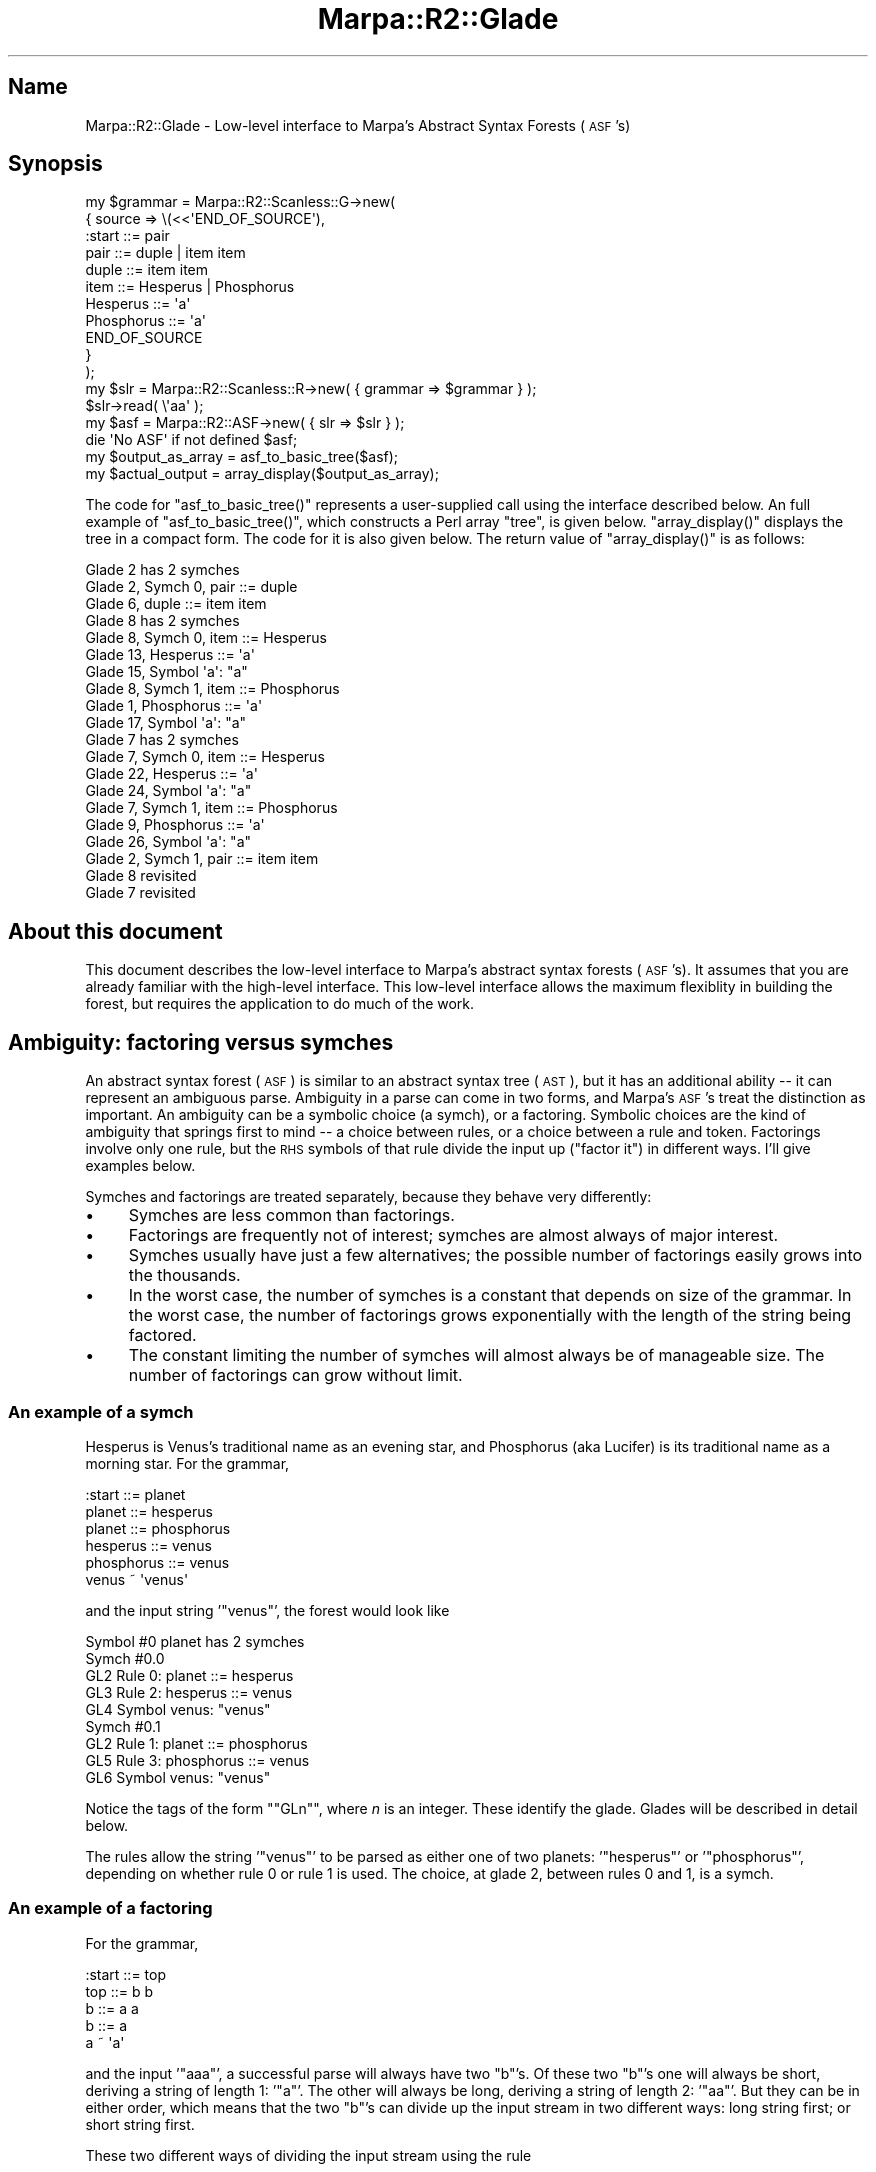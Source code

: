 .\" Automatically generated by Pod::Man 4.14 (Pod::Simple 3.40)
.\"
.\" Standard preamble:
.\" ========================================================================
.de Sp \" Vertical space (when we can't use .PP)
.if t .sp .5v
.if n .sp
..
.de Vb \" Begin verbatim text
.ft CW
.nf
.ne \\$1
..
.de Ve \" End verbatim text
.ft R
.fi
..
.\" Set up some character translations and predefined strings.  \*(-- will
.\" give an unbreakable dash, \*(PI will give pi, \*(L" will give a left
.\" double quote, and \*(R" will give a right double quote.  \*(C+ will
.\" give a nicer C++.  Capital omega is used to do unbreakable dashes and
.\" therefore won't be available.  \*(C` and \*(C' expand to `' in nroff,
.\" nothing in troff, for use with C<>.
.tr \(*W-
.ds C+ C\v'-.1v'\h'-1p'\s-2+\h'-1p'+\s0\v'.1v'\h'-1p'
.ie n \{\
.    ds -- \(*W-
.    ds PI pi
.    if (\n(.H=4u)&(1m=24u) .ds -- \(*W\h'-12u'\(*W\h'-12u'-\" diablo 10 pitch
.    if (\n(.H=4u)&(1m=20u) .ds -- \(*W\h'-12u'\(*W\h'-8u'-\"  diablo 12 pitch
.    ds L" ""
.    ds R" ""
.    ds C` ""
.    ds C' ""
'br\}
.el\{\
.    ds -- \|\(em\|
.    ds PI \(*p
.    ds L" ``
.    ds R" ''
.    ds C`
.    ds C'
'br\}
.\"
.\" Escape single quotes in literal strings from groff's Unicode transform.
.ie \n(.g .ds Aq \(aq
.el       .ds Aq '
.\"
.\" If the F register is >0, we'll generate index entries on stderr for
.\" titles (.TH), headers (.SH), subsections (.SS), items (.Ip), and index
.\" entries marked with X<> in POD.  Of course, you'll have to process the
.\" output yourself in some meaningful fashion.
.\"
.\" Avoid warning from groff about undefined register 'F'.
.de IX
..
.nr rF 0
.if \n(.g .if rF .nr rF 1
.if (\n(rF:(\n(.g==0)) \{\
.    if \nF \{\
.        de IX
.        tm Index:\\$1\t\\n%\t"\\$2"
..
.        if !\nF==2 \{\
.            nr % 0
.            nr F 2
.        \}
.    \}
.\}
.rr rF
.\"
.\" Accent mark definitions (@(#)ms.acc 1.5 88/02/08 SMI; from UCB 4.2).
.\" Fear.  Run.  Save yourself.  No user-serviceable parts.
.    \" fudge factors for nroff and troff
.if n \{\
.    ds #H 0
.    ds #V .8m
.    ds #F .3m
.    ds #[ \f1
.    ds #] \fP
.\}
.if t \{\
.    ds #H ((1u-(\\\\n(.fu%2u))*.13m)
.    ds #V .6m
.    ds #F 0
.    ds #[ \&
.    ds #] \&
.\}
.    \" simple accents for nroff and troff
.if n \{\
.    ds ' \&
.    ds ` \&
.    ds ^ \&
.    ds , \&
.    ds ~ ~
.    ds /
.\}
.if t \{\
.    ds ' \\k:\h'-(\\n(.wu*8/10-\*(#H)'\'\h"|\\n:u"
.    ds ` \\k:\h'-(\\n(.wu*8/10-\*(#H)'\`\h'|\\n:u'
.    ds ^ \\k:\h'-(\\n(.wu*10/11-\*(#H)'^\h'|\\n:u'
.    ds , \\k:\h'-(\\n(.wu*8/10)',\h'|\\n:u'
.    ds ~ \\k:\h'-(\\n(.wu-\*(#H-.1m)'~\h'|\\n:u'
.    ds / \\k:\h'-(\\n(.wu*8/10-\*(#H)'\z\(sl\h'|\\n:u'
.\}
.    \" troff and (daisy-wheel) nroff accents
.ds : \\k:\h'-(\\n(.wu*8/10-\*(#H+.1m+\*(#F)'\v'-\*(#V'\z.\h'.2m+\*(#F'.\h'|\\n:u'\v'\*(#V'
.ds 8 \h'\*(#H'\(*b\h'-\*(#H'
.ds o \\k:\h'-(\\n(.wu+\w'\(de'u-\*(#H)/2u'\v'-.3n'\*(#[\z\(de\v'.3n'\h'|\\n:u'\*(#]
.ds d- \h'\*(#H'\(pd\h'-\w'~'u'\v'-.25m'\f2\(hy\fP\v'.25m'\h'-\*(#H'
.ds D- D\\k:\h'-\w'D'u'\v'-.11m'\z\(hy\v'.11m'\h'|\\n:u'
.ds th \*(#[\v'.3m'\s+1I\s-1\v'-.3m'\h'-(\w'I'u*2/3)'\s-1o\s+1\*(#]
.ds Th \*(#[\s+2I\s-2\h'-\w'I'u*3/5'\v'-.3m'o\v'.3m'\*(#]
.ds ae a\h'-(\w'a'u*4/10)'e
.ds Ae A\h'-(\w'A'u*4/10)'E
.    \" corrections for vroff
.if v .ds ~ \\k:\h'-(\\n(.wu*9/10-\*(#H)'\s-2\u~\d\s+2\h'|\\n:u'
.if v .ds ^ \\k:\h'-(\\n(.wu*10/11-\*(#H)'\v'-.4m'^\v'.4m'\h'|\\n:u'
.    \" for low resolution devices (crt and lpr)
.if \n(.H>23 .if \n(.V>19 \
\{\
.    ds : e
.    ds 8 ss
.    ds o a
.    ds d- d\h'-1'\(ga
.    ds D- D\h'-1'\(hy
.    ds th \o'bp'
.    ds Th \o'LP'
.    ds ae ae
.    ds Ae AE
.\}
.rm #[ #] #H #V #F C
.\" ========================================================================
.\"
.IX Title "Marpa::R2::Glade 3"
.TH Marpa::R2::Glade 3 "2020-07-11" "perl v5.32.0" "User Contributed Perl Documentation"
.\" For nroff, turn off justification.  Always turn off hyphenation; it makes
.\" way too many mistakes in technical documents.
.if n .ad l
.nh
.SH "Name"
.IX Header "Name"
Marpa::R2::Glade \- Low-level interface to Marpa's Abstract Syntax Forests (\s-1ASF\s0's)
.SH "Synopsis"
.IX Header "Synopsis"
.Vb 11
\&  my $grammar = Marpa::R2::Scanless::G\->new(
\&      {   source => \e(<<\*(AqEND_OF_SOURCE\*(Aq),
\&  :start ::= pair
\&  pair ::= duple | item item
\&  duple ::= item item
\&  item ::= Hesperus | Phosphorus
\&  Hesperus ::= \*(Aqa\*(Aq
\&  Phosphorus ::= \*(Aqa\*(Aq
\&  END_OF_SOURCE
\&      }
\&  );
\&
\&  my $slr = Marpa::R2::Scanless::R\->new( { grammar => $grammar } );
\&  $slr\->read( \e\*(Aqaa\*(Aq );
\&  my $asf = Marpa::R2::ASF\->new( { slr => $slr } );
\&  die \*(AqNo ASF\*(Aq if not defined $asf;
\&  my $output_as_array = asf_to_basic_tree($asf);
\&  my $actual_output   = array_display($output_as_array);
.Ve
.PP
The code for \f(CW\*(C`asf_to_basic_tree()\*(C'\fR represents a user-supplied call
using the interface described below.  An full example of \f(CW\*(C`asf_to_basic_tree()\*(C'\fR,
which constructs a Perl array \*(L"tree\*(R",
is given
below.
\&\f(CW\*(C`array_display()\*(C'\fR displays the tree in a compact form.
The code for it is also given below.
The return value of \f(CW\*(C`array_display()\*(C'\fR is as follows:
.PP
.Vb 10
\&    Glade 2 has 2 symches
\&      Glade 2, Symch 0, pair ::= duple
\&          Glade 6, duple ::= item item
\&              Glade 8 has 2 symches
\&                Glade 8, Symch 0, item ::= Hesperus
\&                    Glade 13, Hesperus ::= \*(Aqa\*(Aq
\&                        Glade 15, Symbol \*(Aqa\*(Aq: "a"
\&                Glade 8, Symch 1, item ::= Phosphorus
\&                    Glade 1, Phosphorus ::= \*(Aqa\*(Aq
\&                        Glade 17, Symbol \*(Aqa\*(Aq: "a"
\&              Glade 7 has 2 symches
\&                Glade 7, Symch 0, item ::= Hesperus
\&                    Glade 22, Hesperus ::= \*(Aqa\*(Aq
\&                        Glade 24, Symbol \*(Aqa\*(Aq: "a"
\&                Glade 7, Symch 1, item ::= Phosphorus
\&                    Glade 9, Phosphorus ::= \*(Aqa\*(Aq
\&                        Glade 26, Symbol \*(Aqa\*(Aq: "a"
\&      Glade 2, Symch 1, pair ::= item item
\&          Glade 8 revisited
\&          Glade 7 revisited
.Ve
.SH "About this document"
.IX Header "About this document"
This document describes the low-level interface to Marpa's abstract syntax forests (\s-1ASF\s0's).
It assumes that you are already familiar with the high-level interface.
This low-level interface allows the maximum flexiblity in building the forest,
but requires the application to do much of the work.
.SH "Ambiguity: factoring versus symches"
.IX Header "Ambiguity: factoring versus symches"
An abstract syntax forest (\s-1ASF\s0) is similar to an abstract syntax tree (\s-1AST\s0), but it
has an additional ability \*(-- it can represent an ambiguous parse.
Ambiguity in a parse can come in two forms, and Marpa's \s-1ASF\s0's treat the
distinction as important.  An ambiguity can be a symbolic choice
(a symch), or a factoring.  Symbolic choices are the kind of ambiguity
that springs first to mind \*(-- a choice between rules, or a choice
between a rule and token.  Factorings involve only one rule,
but the \s-1RHS\s0 symbols of that rule divide the input up (\*(L"factor it\*(R") in different ways.
I'll give examples below.
.PP
Symches and factorings are treated separately,
because they behave very differently:
.IP "\(bu" 4
Symches are less common than factorings.
.IP "\(bu" 4
Factorings are frequently not of interest; symches are almost
always of major interest.
.IP "\(bu" 4
Symches usually have just a few alternatives; the
possible number of factorings easily grows into the thousands.
.IP "\(bu" 4
In the worst case, the number of symches is a constant
that depends on size of the grammar.
In the worst case,
the number of factorings
grows exponentially with the length of the string being factored.
.IP "\(bu" 4
The constant limiting the number of symches will
almost always be of manageable size.
The number of factorings can grow without limit.
.SS "An example of a symch"
.IX Subsection "An example of a symch"
Hesperus is Venus's traditional name as an evening star,
and Phosphorus (aka Lucifer) is its traditional name as a morning star.
For the grammar,
.PP
.Vb 6
\&    :start ::= planet
\&    planet ::= hesperus
\&    planet ::= phosphorus
\&    hesperus ::= venus
\&    phosphorus ::= venus
\&    venus ~ \*(Aqvenus\*(Aq
.Ve
.PP
and the input string '\f(CW\*(C`venus\*(C'\fR', the forest would look like
.PP
.Vb 9
\&    Symbol #0 planet has 2 symches
\&      Symch #0.0
\&      GL2 Rule 0: planet ::= hesperus
\&        GL3 Rule 2: hesperus ::= venus
\&          GL4 Symbol venus: "venus"
\&      Symch #0.1
\&      GL2 Rule 1: planet ::= phosphorus
\&        GL5 Rule 3: phosphorus ::= venus
\&          GL6 Symbol venus: "venus"
.Ve
.PP
Notice the tags of the form "\f(CW\*(C`GLn\*(C'\fR", where \fIn\fR is an integer.
These identify the glade.
Glades will be described in detail below.
.PP
The rules allow the string '\f(CW\*(C`venus\*(C'\fR' to be parsed
as either one of two planets: '\f(CW\*(C`hesperus\*(C'\fR'
or '\f(CW\*(C`phosphorus\*(C'\fR',
depending on whether rule 0 or rule 1 is used.
The choice, at glade 2, between rules 0 and 1,
is a symch.
.SS "An example of a factoring"
.IX Subsection "An example of a factoring"
For the grammar,
.PP
.Vb 5
\&    :start ::= top
\&    top ::= b b
\&    b ::= a a
\&    b ::= a
\&    a ~ \*(Aqa\*(Aq
.Ve
.PP
and the input '\f(CW\*(C`aaa\*(C'\fR',
a successful parse will always have two \f(CW\*(C`b\*(C'\fR's.
Of these two \f(CW\*(C`b\*(C'\fR's one will always be short, deriving
a string of length 1:
\&'\f(CW\*(C`a\*(C'\fR'.
The other will always be long, deriving a string of length 2:
\&'\f(CW\*(C`aa\*(C'\fR'.
But they can be in either order,
which means that the two \f(CW\*(C`b\*(C'\fR's can divide up the input stream in
two different ways: long string first; or short string first.
.PP
These two different ways of dividing the input stream using the rule
.PP
.Vb 1
\&    top ::= b b
.Ve
.PP
are called a \fBfactoring\fR.  Here's Marpa's dump of the forest:
.PP
.Vb 10
\&    GL2 Rule 0: top ::= b b
\&      Factoring #0
\&        GL3 Rule 2: b ::= a
\&          GL4 Symbol a: "a"
\&        GL5 Rule 1: b ::= a a
\&          GL6 Symbol a: "a"
\&          GL7 Symbol a: "a"
\&      Factoring #1
\&        GL8 Rule 1: b ::= a a
\&          GL9 Symbol a: "a"
\&          GL10 Symbol a: "a"
\&        GL11 Rule 2: b ::= a
\&          GL12 Symbol a: "a"
.Ve
.SH "The structure of a forest"
.IX Header "The structure of a forest"
The terminology I use for \s-1ASF\s0's pictures
an \s-1ASF\s0 as a forest on a mountain.
This mountain forest has glades,
and there are paths between the glades.
The term \*(L"glade\*(R" comes from the idea of a glade as a distinct place in a forest that is
open to light.
.PP
The paths between glades have a direction \*(-- they are always thought of
as running one-way: downhill.
If a path connects two glades, the one uphill is called an upglade and the
one downhill is called a downglade.
.PP
There is a glade at the top of mountain called the \*(L"peak\*(R".
The peak has no upglades.
.SH "The glade hierarchy"
.IX Header "The glade hierarchy"
The glade hierarchy is directed graph whose nodes are glades.
Internally,
glade nodes have an 3\-level internal structure
made up of
.IP "\(bu" 4
one or more symches, which contain
.IP "\(bu" 4
zero or more factorings, which contain
.IP "\(bu" 4
one or more downglades.
.PP
When discussing symches
and factorings inside the internal structure of a glade \fIG\fR,
\&\fIG\fR will be called the \fBcontaining glade\fR.
.PP
If \fIG\fR is a glade,
the downglades in the internal structure will be
the child nodes of \fIG\fR in the directed graph of
glades.
There may not be any downglades, in which
case \fIG\fR will be a terminal in
the directed graph of glades.
.SS "Glades"
.IX Subsection "Glades"
Each glade node represents an instance of a symbol in one of the possible parse trees.
This means that each glade has a symbol (called the \*(L"glade symbol\*(R"),
and an \*(L"input span\*(R".
An input span is an input start location, and a length in characters.
Because it has a start location and a length,
a span also specifies an end location in the input.
.SS "Symches"
.IX Subsection "Symches"
Every glade contains one or more symches.
If a glade has only one symch, that symch is said to be \fBunique\fR.
A symch is either a \fBtoken symch\fR
or a \fBrule symch\fR.
For a token symch, the glade symbol is the token symbol.
For a rule symch, the glade symbol is the \s-1LHS\s0 of the rule.
.SS "Token symches"
.IX Subsection "Token symches"
At most one of the symches in a glade can be a token symch.
Token symches have no children.
In the internal structure of a glade, they are terminals.
If a glade has a unique symch,
and that symch is a token symch,
that glade will be a terminal in the glade hierarchy.
.SS "Rule symches"
.IX Subsection "Rule symches"
There can be many rule symches in a glade \*(--
one for every rule with the glade symbol on its \s-1LHS.\s0
As the name suggests, every rule symch has a rule
associated with it.
In every rule symch,
the \s-1LHS\s0 of its rule will always be the same
as the glade symbol
of the glade that contains the rule symch.
.SS "Factorings"
.IX Subsection "Factorings"
Every rule symch has one or more \fBfactorings\fR,
or \fBfactors\fR, as children.
A rule symch is said to \fBcontain\fR
its child factorings.
Each factoring is the \s-1RHS\s0 of the parent symch's
rule, mapped to a unique set of G1 locations.
The term \*(L"factoring\*(R" is traditional in the literature
and is meant to suggest that
a factoring is a way of
\&\*(L"dividing up\*(R" the input span
of the containing glade among its \s-1RHS\s0 symbols.
.PP
If a rule symch has only one factoring, that factoring is said to be \fBunique\fR.
Because the number of factorings can get out of hand,
factorings may be omitted.
A symch which omits factorings is said to be \fBtruncated\fR.
By default, every symch is truncated down to its first 42 factorings.
.SS "Downglades"
.IX Subsection "Downglades"
Every factoring has one or more downglades as children.
The number of downglades will be \fIL\fR,
where \fIL\fR is the length of the \s-1RHS\s0
of the parent symch's rule.
(The parent symch will always be a rule symch.)
Each of \fIL\fR \s-1RHS\s0 symbols will be located at
a specific G1 span,
and will therefore be a \fBsymbol instance\fR.
This symbol instance will be the symbol instance
of a glade,
and that glade will be the downglade.
.PP
Within a glade,
symches, factorings and downglades
are tracked using zero-based indexes.
Since the internal structure of a glade has
a 3\-level structure,
within a given containing glade \fIG\fR,
any downglade can be uniquely
identified as \f(CW\*(C`($symch_ix, $factor_ix, $downglade_ix)\*(C'\fR,
where 
\&\f(CW$symch_ix\fR is a zero-based symch index,
\&\f(CW$factor_ix\fR is a zero-based factoring index, and
\&\f(CW$downglade_ix\fR is a zero-based downglade index.
.SH "The glade ID"
.IX Header "The glade ID"
Each glade has a glade \s-1ID.\s0
This can be relied on to be a non-negative integer.
A glade \s-1ID\s0 may be zero.
Glade \s-1ID\s0's are obtained from the \*(L"\fBpeak()\fR\*(R"
and \*(L"\fBfactoring_downglades()\fR\*(R" methods.
.SH "Techniques for traversing ASF's"
.IX Header "Techniques for traversing ASF's"
.SS "Memoization"
.IX Subsection "Memoization"
When traversing a forest, you should take steps to avoid
traversing the same glades twice.
You can do this by memoizing the result of each glade, perhaps
using its glade \s-1ID\s0 to index an array.
When a glade is visited, the array can be checked to see if its result has
been memoized.
If so, the memoized result should be used.
.PP
This memoization eliminates the need to revisit the downglades
of an already visited glade.
It does not eliminate multiple visits to a glade, but it does
eliminate retraversal of the glades downhill from it.
In practice, the improvement in speed can be stunning.
It will often be the difference between 
an program which is unuseably slow even for very small inputs,
and one which is extremely fast even for large inputs.
.PP
Repeated subtraversals happen when two glades share the same downglades,
something that occurs frequently in \s-1ASF\s0's.
Additionally, some day the \s-1SLIF\s0 may allow cycles.
Memoization will prevent a cycle from causing an infinite loop.
.PP
The example in this \s-1POD\s0 includes a memoization scheme which is very simple,
but adequate for most purposes.
The main logic of its memoization is shown here.
.PP
.Vb 4
\&        my ( $asf, $glade, $seen ) = @_;
\&        return bless ["Glade $glade revisited"], \*(AqMy_Revisit\*(Aq
\&            if $seen\->[$glade];
\&        $seen\->[$glade] = 1;
.Ve
.PP
Putting memoization in one of the very first drafts
of your code
will save you time and trouble.
.SH "Forest method"
.IX Header "Forest method"
.SS "\fBpeak()\fP"
.IX Subsection "peak()"
.Vb 1
\&    my $peak = $asf\->peak();
.Ve
.PP
Returns the glade \s-1ID\s0 of the peak.
This may be zero.
All failures are thrown as exceptions.
.SH "Glade methods"
.IX Header "Glade methods"
.SS "\fBglade_literal()\fP"
.IX Subsection "glade_literal()"
.Vb 1
\&        my $literal = $asf\->glade_literal($glade);
.Ve
.PP
Returns the literal substring of the input associated
with the glade.
Every glade is associated with a span \*(-- a start location in the input,
and a length.
On failure, throws an exception.
.PP
The literal is determined by the range.
This works as expected if your application reads the input characters 
one-by-one, in order
and without gaps except for characters
that are normally discarded,
such as whitespace.
(We will call applications which read in this fashion, \fBmonotonic\fR.)
Most applications are monotonic,
and yours is, unless you've taken special pains to make it otherwise.
Computation of literal substrings for non-monotonic applications
is addressed in \*(L"Literals and G1 spans\*(R" in Marpa::R2::Scanless::R.
.SS "\fBglade_span()\fP"
.IX Subsection "glade_span()"
.Vb 1
\&    my ( $glade_start, $glade_length ) = $asf\->glade_span($glade_id);
.Ve
.PP
Returns the span of the input associated
with the glade.
Every glade is associated with a span \*(-- a start location in the input,
and a length.
On failure, throws an exception.
.PP
The span will be as expected if your application reads the input characters 
one-by-one in order.
(We will call applications which read in this fashion, \fBmonotonic\fR.)
Most applications are monotonic,
and yours is, unless you've taken special pains to make it otherwise.
Computation of literal substrings for non-monotonic applications
is addressed in \*(L"Literals and G1 spans\*(R" in Marpa::R2::Scanless::R.
.SS "\fBglade_symch_count()\fP"
.IX Subsection "glade_symch_count()"
.Vb 1
\&    my $symch_count = $asf\->glade_symch_count($glade);
.Ve
.PP
Requires a glade \s-1ID\s0 as its only argument.
Returns the number of symches contained in the glade specified by the argument.
On failure, throws an exception.
.SS "\fBglade_symbol_id()\fP"
.IX Subsection "glade_symbol_id()"
.Vb 2
\&    my $symbol_id    = $asf\->glade_symbol_id($glade);
\&    my $display_form = $grammar\->symbol_display_form($symbol_id);
.Ve
.PP
Requires a glade \s-1ID\s0 as its only argument.
Returns the symbol \s-1ID\s0 of the \*(L"glade symbol\*(R" for the glade specified by the argument.
On failure, throws an exception.
.SH "Symch methods"
.IX Header "Symch methods"
.SS "\fBsymch_rule_id()\fP"
.IX Subsection "symch_rule_id()"
.Vb 1
\&    my $rule_id = $asf\->symch_rule_id( $glade, $symch_ix );
.Ve
.PP
Requires two arguments: a glade \s-1ID\s0 and a zero-based symch index.
These specify a symch.
If the symch specified is a rule symch, returns the rule \s-1ID.\s0
If it is a token symch, returns \-1.
.PP
Returns a Perl undef, if the glade exists, but the symch index is too high.
On other failure, throws an exception.
.SS "\fBsymch_is_truncated()\fP"
.IX Subsection "symch_is_truncated()"
[ To be written. ]
.SS "\fBsymch_factoring_count()\fP"
.IX Subsection "symch_factoring_count()"
.Vb 2
\&    my $factoring_count =
\&        $asf\->symch_factoring_count( $glade, $symch_ix );
.Ve
.PP
Requires two arguments: a glade \s-1ID\s0 and a zero-based symch index.
These specify a symch.
Returns the count of factorings if the specified symch is a rule symch.
This count will always be one or greater.
Returns zero if the specified symch is a token symch.
.PP
Returns a Perl undef, if the glade exists, but the symch index is too high.
On other failure, throws an exception.
.SH "Factoring methods"
.IX Header "Factoring methods"
.SS "\fBfactoring_downglades()\fP"
.IX Subsection "factoring_downglades()"
.Vb 3
\&    my $downglades =
\&        $asf\->factoring_downglades( $glade, $symch_ix,
\&        $factor_ix );
.Ve
.PP
Requires three arguments: a glade \s-1ID,\s0
the zero-based index of a symch
and the zero-based index of a factoring.
These specify a factoring.
On success, returns a reference to an array.
The array contains the glade IDs of
the downglades in
the factoring specified.
.PP
Returns a Perl undef, if the glade and symch exist, but the factoring index is too high.
On other failure, throws an exception.
In particular, exceptions are thrown if the symch is for a token;
and if the glade exists, but the symch index is too high.
.SH "Methods for reporting ambiguity"
.IX Header "Methods for reporting ambiguity"
.Vb 4
\&    if ( $recce\->ambiguity_metric() > 1 ) {
\&        my $asf = Marpa::R2::ASF\->new( { slr => $recce } );
\&        die \*(AqNo ASF\*(Aq if not defined $asf;
\&        my $ambiguities = Marpa::R2::Internal::ASF::ambiguities($asf);
\&
\&        # Only report the first two
\&        my @ambiguities = grep {defined} @{$ambiguities}[ 0 .. 1 ];
\&
\&        $actual_value = \*(AqApplication grammar is ambiguous\*(Aq;
\&        $actual_result =
\&            Marpa::R2::Internal::ASF::ambiguities_show( $asf, \e@ambiguities );
\&        last PROCESSING;
\&    } ## end if ( $recce\->ambiguity_metric() > 1 )
.Ve
.SS "\fBambiguities()\fP"
.IX Subsection "ambiguities()"
.Vb 1
\&    my $ambiguities = Marpa::R2::Internal::ASF::ambiguities($asf);
.Ve
.PP
Returns a reference to an array of ambiguity reports in the \s-1ASF.\s0
The first and only argument must be an \s-1ASF\s0 object.
The array returned will be be zero length if the parse was not ambiguous.
Ambiguity reports are as described below.
.PP
While the \f(CW\*(C`ambiguities()\*(C'\fR method can be called to determine whether
or not ambiguities exist, it is the more expensive way to do it.
The \f(CW$slr\fR\->\fBambiguity_metric()\fR method
tests an already-existing boolean and is therefore extremely fast.
If you are simply testing for ambiguity,
use the \f(CW\*(C`ambiguity_metric()\*(C'\fR method instead.
If you can save time when you know that a parse is unambiguous,
you may want to test for ambiguity with the \f(CW\*(C`ambiguity_metric()\*(C'\fR method
before calling the \f(CW\*(C`ambiguities()\*(C'\fR method.
.SS "\fBambiguities_show()\fP"
.IX Subsection "ambiguities_show()"
.Vb 2
\&  $actual_result =
\&    Marpa::R2::Internal::ASF::ambiguities_show( $asf, \e@ambiguities );
.Ve
.PP
Returns a string which contains a description of the ambiguities in its arguments.
Takes two arguments, both required.
The first is an \s-1ASF,\s0 and the second is a reference to an array of ambiguities,
in the format returned by the \fBambiguities()\fR method.
.PP
Major applications will often have their own 
customized ambiguity formatting routine, one which can formulate
error messages based, not just on the names of the rules and symbols,
but on knowledge of the role that
the rules and symbols play in
the application.
This method is intended for applications which do not have
their own customized ambiguity handling.
For those which do, it can be used
as a fallback for handling those reports that the customized method does not recognize
or that do not need special handling.
The format of the returned string
and is subject to change,
and is intended for reading by humans only.
.SH "Ambiguity reports"
.IX Header "Ambiguity reports"
The ambiguity reports returned by the \f(CW\*(C`ambiguities()\*(C'\fR method
are of two kinds: symch reports and factoring reports.
Only ambiguities uppermost on a path are reported \*(--
in other words, an ambiguity
is not reported if it is downhill
and does not have a higher altitude.
(Because of cycles,
it is possible for a downhill glade to be at a higher altitude.)
Within glade, all of the factorings are 
considered downhill from,
and of equal altitude to the symches,
so that if a glade has a symch ambiguity,
there will be no factoring ambiguity reports for that glade.
.PP
Typically, when there is more than one kind of ambiguity in an input span, only
one is of real interest,
and
symch ambiguities are usually of more interest than factorings.
And if one ambiguity is uphill from another, the downhill ambiguity is usually
a side effect of the uphill one and
of little interest.
.SS "Symch reports"
.IX Subsection "Symch reports"
A symch report is issued whenever, in a top-down traversal of the \s-1ASF,\s0
a glade is encountered which has more than one symch.
A symch report takes the form
.PP
.Vb 1
\&   [ \*(Aqsymch\*(Aq, $glade ]
.Ve
.PP
where \f(CW$glade\fR is the \s-1ID\s0 of the glade with the symch ambiguity.
With this and the accessor methods in this document, an application can report full
details of the symch ambiguity.
.SS "Factoring reports"
.IX Subsection "Factoring reports"
A factoring report identifies
a sequence of \s-1RHS\s0 symbols which has more than one factoring.
Factoring reports identify not just a rule,
but specific subsequences within the \s-1RHS\s0
which are multiply factored \*(-- \fBmultifactored stretches\fR.
Marpa goes down to the symbol level, because a Marpa \s-1RHS\s0 can be very long.
Marpa's sequence rules, especially,
can have long stretches where the symbols are in sync
with each other, broken by other stretches where they are out of sync.
(A detailed definition of multifactored stretches is below.)
.PP
A factoring report takes the form
.PP
.Vb 1
\&    [ \*(Aqfactoring\*(Aq, $glade, $symch_ix, $rhs_ix1, $factor_ix2, $rhs_ix2 ];
.Ve
.PP
where \f(CW$glade\fR is the \s-1ID\s0 of the glade with the factoring ambiguity,
and \f(CW$symch_ix\fR is the index of the symch involved.
The multifactored stretch is described by
two \*(L"identifying downglades\*(R".
Both downglades are at the beginning of the stretch,
and both will have the same input start location.
The identifying downglades will differ in length.
.PP
The first of the two identifying factors has a factoring index of 0,
and its downglade index is \f(CW$rhs_ix1\fR.
The second identifying factor has a factoring index of \f(CW$factor_ix2\fR,
and its downglade index is \f(CW$rhs_ix2\fR.
.PP
The identifying downglades will usually be enough
for error reporting, which is the usual application of these reports.
A multifactored stretch can be extremely large.
Full details of it
can be found by following up on the information in the factoring report
using the accessor methods described in this document.
.SH "The code for the synopsis"
.IX Header "The code for the synopsis"
.SS "The \fBasf_to_basic_tree()\fP code"
.IX Subsection "The asf_to_basic_tree() code"
.Vb 5
\&  sub asf_to_basic_tree {
\&      my ( $asf, $glade ) = @_;
\&      my $peak = $asf\->peak();
\&      return glade_to_basic_tree( $asf, $peak, [] );
\&  } ## end sub asf_to_basic_tree
\&
\&  sub glade_to_basic_tree {
\&      my ( $asf, $glade, $seen ) = @_;
\&      return bless ["Glade $glade revisited"], \*(AqMy_Revisit\*(Aq
\&          if $seen\->[$glade];
\&      $seen\->[$glade] = 1;
\&      my $grammar     = $asf\->grammar();
\&      my @symches     = ();
\&      my $symch_count = $asf\->glade_symch_count($glade);
\&      SYMCH: for ( my $symch_ix = 0; $symch_ix < $symch_count; $symch_ix++ ) {
\&          my $rule_id = $asf\->symch_rule_id( $glade, $symch_ix );
\&          if ( $rule_id < 0 ) {
\&              my $literal      = $asf\->glade_literal($glade);
\&              my $symbol_id    = $asf\->glade_symbol_id($glade);
\&              my $display_form = $grammar\->symbol_display_form($symbol_id);
\&              push @symches,
\&                  bless [qq{Glade $glade, Symbol $display_form: "$literal"}],
\&                  \*(AqMy_Token\*(Aq;
\&              next SYMCH;
\&          } ## end if ( $rule_id < 0 )
\&
\&          # ignore any truncation of the factorings
\&          my $factoring_count =
\&              $asf\->symch_factoring_count( $glade, $symch_ix );
\&          my @symch_description = ("Glade $glade");
\&          push @symch_description, "Symch $symch_ix" if $symch_count > 1;
\&          push @symch_description, $grammar\->rule_show($rule_id);
\&          my $symch_description = join q{, }, @symch_description;
\&
\&          my @factorings = ($symch_description);
\&          for (
\&              my $factor_ix = 0;
\&              $factor_ix < $factoring_count;
\&              $factor_ix++
\&              )
\&          {
\&              my $downglades =
\&                  $asf\->factoring_downglades( $glade, $symch_ix,
\&                  $factor_ix );
\&              push @factorings,
\&                  bless [ map { glade_to_basic_tree( $asf, $_, $seen ) }
\&                      @{$downglades} ], \*(AqMy_Rule\*(Aq;
\&          } ## end for ( my $factor_ix = 0; $factor_ix < $factoring_count...)
\&          if ( $factoring_count > 1 ) {
\&              push @symches,
\&                  bless [
\&                  "Glade $glade, symch $symch_ix has $factoring_count factorings",
\&                  @factorings
\&                  ],
\&                  \*(AqMy_Factorings\*(Aq;
\&              next SYMCH;
\&          } ## end if ( $factoring_count > 1 )
\&          push @symches, bless [ @factorings[ 0, 1 ] ], \*(AqMy_Factorings\*(Aq;
\&      } ## end SYMCH: for ( my $symch_ix = 0; $symch_ix < $symch_count; ...)
\&      return bless [ "Glade $glade has $symch_count symches", @symches ],
\&          \*(AqMy_Symches\*(Aq
\&          if $symch_count > 1;
\&      return $symches[0];
\&  } ## end sub glade_to_basic_tree
.Ve
.SS "The \fBarray_display()\fP code"
.IX Subsection "The array_display() code"
Because of the blessings in this example,
a standard dump of the output array is
too cluttered for comfortable reading.
The following code displays the output from
\&\f(CW\*(C`asf_to_basic_tree()\*(C'\fR in a more compact form.
Note that this code makes no use of Marpa, 
and works for all Perl arrays.
It is included for completeness,
and as a simple example of array traversal.
.PP
.Vb 11
\&    sub array_display {
\&        my ($array) = @_;
\&        my ( undef, @lines ) = @{ array_lines_display($array) };
\&        my $text = q{};
\&        for my $line (@lines) {
\&            my ( $indent, $body ) = @{$line};
\&            $indent \-= 6;
\&            $text .= ( q{ } x $indent ) . $body . "\en";
\&        }
\&        return $text;
\&    } ## end sub array_display
\&
\&    sub array_lines_display {
\&        my ($array) = @_;
\&        my $reftype = Scalar::Util::reftype($array) // \*(Aq!undef!\*(Aq;
\&        return [ [ 0, $array ] ] if $reftype ne \*(AqARRAY\*(Aq;
\&        my @lines = ();
\&        ELEMENT: for my $element ( @{$array} ) {
\&            for my $line ( @{ array_lines_display($element) } ) {
\&                my ( $indent, $body ) = @{$line};
\&                push @lines, [ $indent + 2, $body ];
\&            }
\&        } ## end ELEMENT: for my $element ( @{$array} )
\&        return \e@lines;
\&    } ## end sub array_lines_display
.Ve
.SH "Details"
.IX Header "Details"
This section contains details not essential to understanding
the main topic of this document.
These details include restatements of what is said above
in more formal terms,
and formal statements of concepts that have been left to
the intuition.
Some readers find these details helpful,
while others find them distracting.
Segregating these details here serves the needs of both.
.SS "An alternative way of defining glade terminology"
.IX Subsection "An alternative way of defining glade terminology"
Here's a way of defining some of the above terms which is less intuitive,
but more precise.
First, define the \fBglade length\fR from glades A to glade B in an \s-1ASF\s0 as 
the number of glades on the shortest path from A to B, not including glade A.
(Recall that paths are directional.)
If there is no path between glades A and B, the glade length is undefined.
Glade B is a \fBdownglade\fR of glade A,
and glade A is an \fBupglade\fR of glade B,
if and only if the glade length from A to B is 1.
.PP
A glade A is \fBuphill\fR with respect to glade B,
and a glade B is \fBdownhill\fR with respect to glade A,
if and only if the glade length from A to B is defined.
.PP
A \fBpeak\fR of an \s-1ASF\s0 is a node without upglades.
By construction of the \s-1ASF,\s0 there is only one peak.
The \fBdistance-to-peak\fR of a glade \f(CW\*(C`A\*(C'\fR is the glade length from the peak to glade \f(CW\*(C`A\*(C'\fR.
Glade \f(CW\*(C`A\*(C'\fR is said to have a higher \fBaltitude\fR than glade \f(CW\*(C`B\*(C'\fR if the distance-to-peak of glade \f(CW\*(C`A\*(C'\fR
is less than that of glade \f(CW\*(C`B\*(C'\fR.
Glade \f(CW\*(C`A\*(C'\fR has a lower \fBaltitude\fR than glade \f(CW\*(C`B\*(C'\fR if the distance-to-peak of glade \f(CW\*(C`A\*(C'\fR
is greater than that of glade \f(CW\*(C`B\*(C'\fR.
Glade \f(CW\*(C`A\*(C'\fR has the same \fBaltitude\fR as glade \f(CW\*(C`B\*(C'\fR if the distance-to-peak of glade \f(CW\*(C`A\*(C'\fR
is equal to that of glade \f(CW\*(C`B\*(C'\fR.
.SS "Cycles"
.IX Subsection "Cycles"
In the current \s-1SLIF\s0 implementation, a forest is a directed acyclic graph (\s-1DAG\s0).
(In the mathematical literature a \s-1DAG\s0 is also called a \*(L"tree\*(R", but that use is confusing
in the present context.)
The underlying Marpa algorithm allows parse trees with cycles,
and someday the \s-1SLIF\s0 probably will as well.
When that happens, \s-1ASF\s0's will no longer be \*(L"acyclic\*(R" and therefore will be directed graphs
(\s-1DG\s0's) but not \s-1DAG\s0's.
This document talks about \s-1ASF\s0's as if that day had already come \*(--
it assumes that the \s-1ASF\s0's might
contain cycles.
.PP
In an \s-1ASF\s0 that contains one or more cycles,
the concepts of uphill and downhill become much less useful
for describing the relative positions of glades.
For example, if glade A cycles back to itself through glade B, then
.IP "\(bu" 4
Glade A will be uphill from glade B, and
.IP "\(bu" 4
Glade B will be uphill from glade A; so that
.IP "\(bu" 4
Glade B will be downhill from glade A, and
.IP "\(bu" 4
Glade A will be downhill from glade B; and
.IP "\(bu" 4
Glade A will be both downhill and uphill from itself; and
.IP "\(bu" 4
Glade B will be both downhill and uphill from itself.
.PP
\&\s-1ASF\s0's will always be constructed so that the peak has no upglades.
Because of this, the peak can never be part of a cycle.
This means that altitude will always be well defined in the sense that,
for any two glades \f(CW\*(C`A\*(C'\fR and \f(CW\*(C`B\*(C'\fR, one and only one of the following statements will be true:
.IP "\(bu" 4
Glade \f(CW\*(C`A\*(C'\fR is lower in altitude than glade \f(CW\*(C`B\*(C'\fR.
.IP "\(bu" 4
Glade \f(CW\*(C`A\*(C'\fR is higher in altitude than glade \f(CW\*(C`B\*(C'\fR.
.IP "\(bu" 4
Glade \f(CW\*(C`A\*(C'\fR is equal in altitude to glade \f(CW\*(C`b\*(C'\fR.
.SS "Token symches"
.IX Subsection "Token symches"
In the current \s-1SLIF\s0 implementation, a symbol is always either a token
or the \s-1LHS\s0 of a rule.
This means that any glade that contains a token symch
cannot contain any rule symches.
It also means that any glade that contains a rule symch will not
contain a token symch.
.PP
However, the underlying Marpa algorithm allows \s-1LHS\s0 terminals,
and someday the \s-1SLIF\s0 probably will as well.
This document is written as if that day has already come,
and describes
glades as if they could contain both rule symches and a token symch.
.SS "Maximum symches per glade"
.IX Subsection "Maximum symches per glade"
Above, the point is made that the number of symches in a glade,
even in the worst case, is a very manageable number.
For a particular case, it is not hard to work out the exact maximum.
Here are the details.
.PP
There can be at most one token symch.
There can be only rule symch for every rule.
In addition, all rules in a glade must have the glade symbol as their \s-1LHS.\s0
Let the number of rules with the glade symbol on their \s-1LHS\s0 be \f(CW\*(C`r\*(C'\fR.
The maximum number of symches in a glade is \f(CW\*(C`r+1\*(C'\fR.
.SS "Multifactored stretches"
.IX Subsection "Multifactored stretches"
Marpa locates factoring ambiguities, not just by rule,
but by subsequences of symbols within a \s-1RHS.\s0
It finds \fBmultifactored stretches\fR, input spans where the sequence of symbols
can have multiple factorings.
Sequence rules can have a very long \s-1RHS.\s0
If ambiguity reporting is to be precise,
it is necessary
to narrow down factoring ambiguities to the specific input spans
where they occur.
.PP
Marpa tries to break up each ambiguously factored \s-1RHS\s0
into as many multifactored stretches
as possible.
Nonetheless,
there will be cases in which
a multifactored stretch encompasses the entire \s-1RHS\s0 of a rule.
.PP
The main body of this document worked with an intuitive \*(L"know one when I see one\*(R"
idea of multifactored stretches.
In this section we will give an exact definition.
First, we will need some preliminary definitions.
.PP
Consider the case of a arbitrary, ambiguous rule symch.
The ambiguous rule symch can be seen as a set of factorings.
We need a way to identify individual downglades within
each factoring of the set.
Within a factoring,
there is a one-to-one correspondence between
downglade and locations in the string of symbols that
is the \s-1RHS.\s0
Therefore downglades can be identified uniquely as
\&\f(CW\*(C`glade_id, symch_ix, factor_ix, rhs_ix\*(C'\fR,
where \f(CW\*(C`glade_id\*(C'\fR is a unique identifier of the glade,
\&\f(CW\*(C`symch_ix\*(C'\fR is a zero-based symch index,
\&\f(CW\*(C`factor_ix\*(C'\fR is a zero-based factoring index, and
\&\f(CW\*(C`rhs_ix\*(C'\fR is a zero-based index identifying a
symbol location in the \s-1RHS\s0 string.
.PP
In much of what follows,
we will assume we are talking about a specific
glade and rule symch, which is understood in context,
so that we can take
\&\f(CW\*(C`factor_ix, rhs_ix\*(C'\fR as uniquely identifying a downglade.
We will call
\&\f(CW\*(C`factor_ix, rhs_ix\*(C'\fR a downglade duple.
.PP
Let \fIN\fR be the number of factorings in the rule symch of interest.
Since we are dealing with a specific rule symch, we also
have a specific rule that is of interest.
Call the length of the \s-1RHS\s0 of that rule, \f(CW\*(C`rhs_length\*(C'\fR.
For every \f(CW\*(C`factor_ix\*(C'\fR, the values of \f(CW\*(C`rhs_ix\*(C'\fR
will be in the range \f(CW\*(C`0 ... rhs_length\-1\*(C'\fR.
.PP
Each downglade \f(CW\*(C`factor_ix, rhs_ix\*(C'\fR
corresponds one-to-one to a G1 span.
This means that
there is a total function
\&\f(CW\*(C`G1_start(factor_ix, rhs_ix)\*(C'\fR from a downglade
to a G1 start location;
and that there is a total function
\&\f(CW\*(C`G1_length(factor_ix, rhs_ix)\*(C'\fR
from a downglade
to a G1 length.
.PP
A \fBsymch location set\fR
is a set of \fIN\fR downglade duples
such there is exactly one element
\&\f(CW\*(C`factor_ix, rhs_ix\*(C'\fR
in the set for each 
\&\f(CW\*(C`0 <= factor_ix < N\*(C'\fR.
In other words, a symch location set is
a total function from the factor indexes
to the \s-1RHS\s0 indexes.
.PP
A \fBsymch alignment\fR is a symch location set
whose elements shares a common G1 start location.
A symch alignment is synced if its elements share a common G1 length as well.
A symch alignment is unsynced if it is not synced.
.PP
More formally, if we represent the symch location set
function as \f(CW\*(C`SLS\*(C'\fR,
\&\f(CW\*(C`SLS\*(C'\fR is a symch alignment if and only if
there is some constant G1 location \fIpos\fR such
that, for all \f(CW\*(C`factor_ix\*(C'\fR
such that \f(CW\*(C`0 <= factor_ix < N\*(C'\fR,
\&\f(CW\*(C`G1_start(factor_ix, SLS(factor_ix)) = pos\*(C'\fR.
We say the \f(CW\*(C`pos\*(C'\fR is the location of the symch alignment.
\&\f(CW\*(C`SLS\*(C'\fR is a synced symch alignment if and only if
it is a symch aligment and
there is some constant number \fIL\fR such
\&\f(CW\*(C`G1_length(factor_ix, SLS(factor_ix)) = L\*(C'\fR.
.PP
Of special interest is the \fBinitial symch location set\fR.
The initial symch location set is the symch position all of whose \s-1RHS\s0 indexes
are 0.
Equivalently, it is the constant function \f(CW\*(C`ISLS\*(C'\fR
where \f(CW\*(C`ISLS(factor_ix)=0\*(C'\fR for all \f(CW\*(C`factor_ix\*(C'\fR
such that \f(CW\*(C`0 <= factor_ix < N\*(C'\fR.
The initial symch location set is always a symch alignment,
and is called the \fBinitial symch alignment\fR.
.PP
We are now in a position to define a \fBmultifactored stretch\fR
for a specific rule symch.
Call a G1 location an \fBanchor\fR if it is the location
of a synced symch alignment or,
as a special case,
if it is one past the last location of the G1 stream.
We say that a G1 span is \fBanchored\fR if its start
and end G1 locations are anchors.
A \fBmultifactored stretch\fR is an anchored G1 span
which contains only one anchored G1 location.
(Recall that, by the definition of a span,
the end location of a span 
is not contained in the span.)
.PP
As a consequence of its definition,
the start location of a multifactored stretch
will always be an anchor,
and the only anchored location in the multifactored
stretch will be its start location.
(Again, by definition,
the end location of the stretch is not
contained in the stretch.)
.PP
Multifactored stretches
are aligned and anchored in terms of G1 locations,
and \fBnot\fR in terms of input stream locations or \s-1RHS\s0 indexes.
It may be useful, however, to look at syncing and alignment
from other points of view.
This is done in the next two sections.
.PP
\fIAlignment and input stream locations\fR
.IX Subsection "Alignment and input stream locations"
.PP
Because G1 spans map to input stream spans,
symch location sets that are aligned or synced in
G1 terms will be aligned or synced from
the input stream point of view as well.
But, if the input is not monotonic,
the opposite is not necessarily the case.
Because several G1 locations
can share an input stream location, symch location sets that seem
aligned or synced from the input stream point of view
may not be considered aligned or synced from the G1 location
point.
.PP
\fIAlignment and \s-1RHS\s0 indexes\fR
.IX Subsection "Alignment and RHS indexes"
.PP
Symch location sets that are aligned
from the G1 location point will typically not be
aligned from the point of
the \s-1RHS\s0 indexes.
Non-aligned \s-1RHS\s0 indexes are particularly likely for
long sequence rules,
where the \s-1RHS\s0 is a long string containing
many repetitions of a single symbol.
.SH "Copyright and License"
.IX Header "Copyright and License"
.Vb 5
\&  Copyright 2018 Jeffrey Kegler
\&  This file is part of Marpa::R2.  Marpa::R2 is free software: you can
\&  redistribute it and/or modify it under the terms of the GNU Lesser
\&  General Public License as published by the Free Software Foundation,
\&  either version 3 of the License, or (at your option) any later version.
\&
\&  Marpa::R2 is distributed in the hope that it will be useful,
\&  but WITHOUT ANY WARRANTY; without even the implied warranty of
\&  MERCHANTABILITY or FITNESS FOR A PARTICULAR PURPOSE.  See the GNU
\&  Lesser General Public License for more details.
\&
\&  You should have received a copy of the GNU Lesser
\&  General Public License along with Marpa::R2.  If not, see
\&  http://www.gnu.org/licenses/.
.Ve
